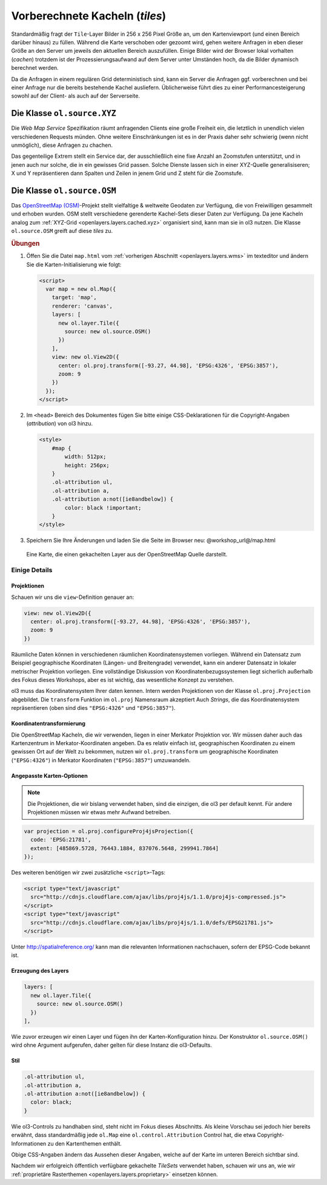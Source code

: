 .. _openlayers.layers.cached:

Vorberechnete Kacheln (`tiles`)
===============================

Standardmäßig fragt der ``Tile``-Layer Bilder in 256 x 256 Pixel Größe an, um
den Kartenviewport (und einen Bereich darüber hinaus) zu füllen. Während die
Karte verschoben oder gezoomt wird, gehen weitere Anfragen in eben dieser Größe
an den Server um jeweils den aktuellen Bereich auszufüllen. Einige Bilder wird
der Browser lokal vorhalten (`cachen`) trotzdem ist der Prozessierungsaufwand
auf dem Server unter Umständen hoch, da die Bilder dynamisch berechnet werden.

Da die Anfragen in einem regulären Grid deterministisch sind, kann ein Server
die Anfragen ggf. vorberechnen und bei einer Anfrage nur die bereits bestehende
Kachel ausliefern. Üblicherweise führt dies zu einer Performancesteigerung
sowohl auf der Client- als auch auf der Serverseite.


.. _openlayers.layers.cached.xyz:

Die Klasse ``ol.source.XYZ``
----------------------------

Die `Web Map Service` Spezifikation räumt anfragenden Clients eine große
Freiheit ein, die letztlich in unendlich vielen verschiedenen Requests münden.
Ohne weitere Einschränkungen ist es in der Praxis daher sehr schwierig (wenn
nicht unmöglich), diese Anfragen zu chachen.

Das gegenteilige Extrem stellt ein Service dar, der ausschließlich eine fixe
Anzahl an Zoomstufen unterstützt, und in jenen auch nur solche, die in ein
gewisses Grid passen. Solche Dienste lassen sich in einer XYZ-Quelle
generalisiseren; X und Y repräsentieren dann Spalten und Zeilen in jenem Grid
und Z steht für die Zoomstufe.


.. _openlayers.layers.cached.osm:

Die Klasse ``ol.source.OSM``
----------------------------

Das `OpenStreetMap (OSM) <http://www.openstreetmap.org/>`_\ -Projekt stellt
vielfaltige & weltweite Geodaten zur Verfügung, die von Freiwilligen gesammelt
und erhoben wurden. OSM stellt verschiedene gerenderte Kachel-Sets dieser Daten
zur Verfügung. Da jene Kacheln analog zum
:ref:`XYZ-Grid <openlayers.layers.cached.xyz>` organisiert sind, kann man sie
in ol3 nutzen. Die Klasse ``ol.source.OSM`` greift auf diese `tiles` zu.


.. _openlayers.layers.cached.example:

.. rubric:: Übungen

#.  Öffen Sie die Datei ``map.html`` vom
    :ref:`vorherigen Abschnitt <openlayers.layers.wms>` im texteditor und
    ändern Sie die Karten-Initialisierung wie folgt:
    
    .. code-block:: html

        <script>
          var map = new ol.Map({
            target: 'map',
            renderer: 'canvas',
            layers: [
              new ol.layer.Tile({
                source: new ol.source.OSM()
              })
            ],
            view: new ol.View2D({
              center: ol.proj.transform([-93.27, 44.98], 'EPSG:4326', 'EPSG:3857'),
              zoom: 9
            })
          });
        </script>

#.  Im ``<head>`` Bereich des Dokumentes fügen Sie bitte einige
    CSS-Deklarationen für die Copyright-Angaben (`attribution`) von ol3 hinzu.
    
    .. code-block:: html
    
        <style>
            #map {
                width: 512px;
                height: 256px;
            }
            .ol-attribution ul,
            .ol-attribution a,
            .ol-attribution a:not([ie8andbelow]) {
                color: black !important;
            }
        </style>

#.  Speichern Sie Ihre Änderungen und laden Sie die Seite im Browser
    neu: @workshop_url@/map.html

.. figure:: cached1.png

    Eine Karte, die einen gekachelten Layer aus der OpenStreetMap Quelle
    darstellt.


Einige Details
~~~~~~~~~~~~~~

Projektionen
````````````

Schauen wir uns die ``view``-Definition genauer an:

.. code-block:: javascript

    view: new ol.View2D({
      center: ol.proj.transform([-93.27, 44.98], 'EPSG:4326', 'EPSG:3857'),
      zoom: 9
    })

Räumliche Daten können in verschiedenen räumlichen Koordinatensystemen
vorliegen. Während ein Datensatz zum Beispiel geographische Koordinaten
(Längen- und Breitengrade) verwendet, kann ein anderer Datensatz in lokaler
metrischer Projektion vorliegen. Eine vollständige Diskussion von
Koordinatenbezugssystemen liegt sicherlich außerhalb des Fokus dieses Workshops,
aber es ist wichtig, das wesentliche Konzept zu verstehen.

ol3 muss das Koordinatensystem Ihrer daten kennen. Intern werden Projektionen
von der Klasse ``ol.proj.Projection`` abgebildet. Die ``transform`` Funktion 
im ``ol.proj`` Namensraum akzeptiert Auch `Strings`, die das Koordinatensystem
repräsentieren (oben sind dies ``"EPSG:4326"`` und ``"EPSG:3857"``). 


Koordinatentransformierung
``````````````````````````

Die OpenStreetMap Kacheln, die wir verwenden, liegen in einer Merkator 
Projektion vor. Wir müssen daher auch das Kartenzentrum in Merkator-Koordinaten
angeben. Da es relativ einfach ist, geographischen Koordinaten zu einem gewissen 
Ort auf der Welt zu bekommen, nutzen wir ``ol.proj.transform`` um geographische
Koordinaten (``"EPSG:4326"``) in Merkator Koordinaten (``"EPSG:3857"``)
umzuwandeln.


Angepasste Karten-Optionen
``````````````````````````

.. note::

    Die Projektionen, die wir bislang verwendet haben, sind die einzigen, die
    ol3 per default kennt. Für andere Projektionen müssen wir etwas mehr Aufwand
    betreiben.

.. code-block:: javascript

    var projection = ol.proj.configureProj4jsProjection({
      code: 'EPSG:21781',
      extent: [485869.5728, 76443.1884, 837076.5648, 299941.7864]
    });

Des weiteren benötigen wir zwei zusätzliche ``<script>``-Tags:

.. code-block:: html

    <script type="text/javascript"
      src="http://cdnjs.cloudflare.com/ajax/libs/proj4js/1.1.0/proj4js-compressed.js">
    </script>
    <script type="text/javascript"
      src="http://cdnjs.cloudflare.com/ajax/libs/proj4js/1.1.0/defs/EPSG21781.js">
    </script>

Unter http://spatialreference.org/ kann man die relevanten Informationen
nachschauen, sofern der EPSG-Code bekannt ist.


Erzeugung des Layers
````````````````````

.. code-block:: javascript

    layers: [
      new ol.layer.Tile({
        source: new ol.source.OSM()
      })
    ],

Wie zuvor erzeugen wir einen Layer und fügen ihn der Karten-Konfiguration hinzu.
Der Konstruktor ``ol.source.OSM()`` wird ohne Argument aufgerufen, daher gelten
für diese Instanz die ol3-Defaults.


Stil
````

.. code-block:: html

    .ol-attribution ul,
    .ol-attribution a,
    .ol-attribution a:not([ie8andbelow]) {
      color: black;
    }


Wie ol3-Controls zu handhaben sind, steht nicht im Fokus dieses Abschnitts. Als
kleine Vorschau sei jedoch hier bereits erwähnt, dass standardmäßig jede
``ol.Map`` eine ``ol.control.Attribution`` Control hat, die etwa
Copyright-Informationen zu den Kartenthemen enthält.

Obige CSS-Angaben ändern das Aussehen dieser Angaben, welche auf der Karte im
unteren Bereich sichtbar sind.


Nachdem wir erfolgreich öffentlich verfügbare gekachelte `TileSets` verwendet
haben, schauen wir uns an, wie wir
:ref:`proprietäre Rasterthemen <openlayers.layers.proprietary>` einsetzen
können.
